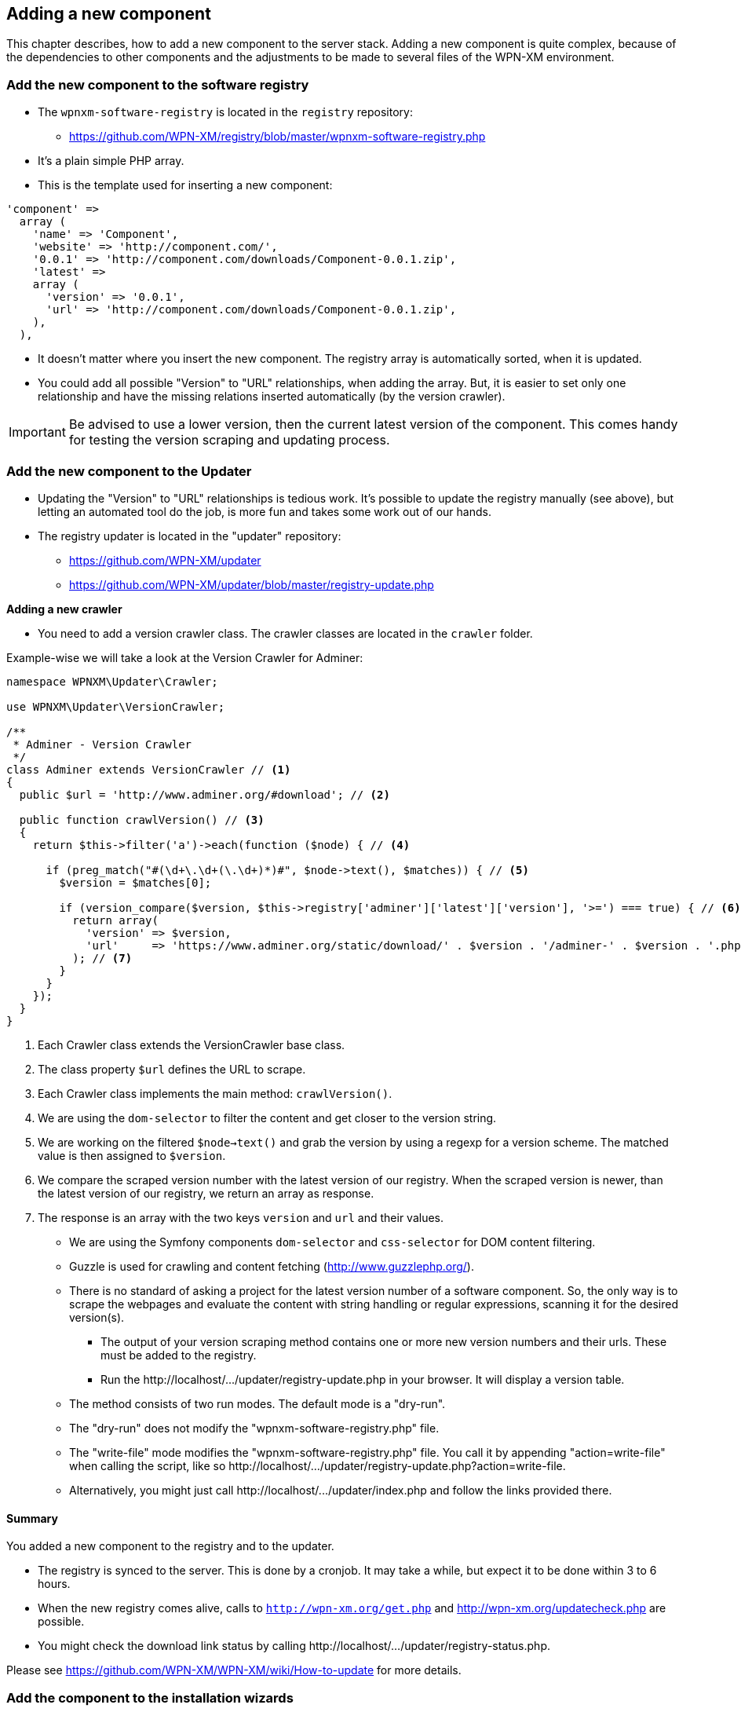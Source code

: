 == Adding a new component

This chapter describes, how to add a new component to the server stack.
Adding a new component is quite complex, because of the dependencies to other components
and the adjustments to be made to several files of the WPN-XM environment.

=== Add the new component to the software registry

* The `wpnxm-software-registry` is located in the `registry` repository:
  - https://github.com/WPN-XM/registry/blob/master/wpnxm-software-registry.php

* It's a plain simple PHP array.
* This is the template used for inserting a new component:

```
'component' => 
  array (
    'name' => 'Component',
    'website' => 'http://component.com/',
    '0.0.1' => 'http://component.com/downloads/Component-0.0.1.zip',
    'latest' => 
    array (
      'version' => '0.0.1',
      'url' => 'http://component.com/downloads/Component-0.0.1.zip',
    ),
  ),
```
* It doesn't matter where you insert the new component. The registry array is automatically sorted, when it is updated.
* You could add all possible "Version" to "URL" relationships, when adding the array. But, it is easier to set only one relationship and have the missing relations inserted automatically (by the version crawler). 

IMPORTANT: Be advised to use a lower version, then the current latest version of the component. This comes handy for testing the version scraping and updating process.

=== Add the new component to the Updater

* Updating the "Version" to "URL" relationships is tedious work. It's possible to update the registry manually (see above), but letting an automated tool do the job, is more fun and takes some work out of our hands.
* The registry updater is located in the "updater" repository:
  - https://github.com/WPN-XM/updater
  - https://github.com/WPN-XM/updater/blob/master/registry-update.php

**Adding a new crawler**

* You need to add a version crawler class. The crawler classes are located in the `crawler` folder. 

Example-wise we will take a look at the Version Crawler for Adminer:

```
namespace WPNXM\Updater\Crawler;

use WPNXM\Updater\VersionCrawler;

/**
 * Adminer - Version Crawler
 */
class Adminer extends VersionCrawler // <1>
{
  public $url = 'http://www.adminer.org/#download'; // <2>

  public function crawlVersion() // <3>
  {
    return $this->filter('a')->each(function ($node) { // <4>

      if (preg_match("#(\d+\.\d+(\.\d+)*)#", $node->text(), $matches)) { // <5>
        $version = $matches[0];                     

        if (version_compare($version, $this->registry['adminer']['latest']['version'], '>=') === true) { // <6>
          return array(
            'version' => $version,
            'url'     => 'https://www.adminer.org/static/download/' . $version . '/adminer-' . $version . '.php',
          ); // <7>
        }
      }
    });
  }
}
```
<1> Each Crawler class extends the VersionCrawler base class.
<2> The class property `$url` defines the URL to scrape.
<3> Each Crawler class implements the main method: `crawlVersion()`.
<4> We are using the `dom-selector` to filter the content and get closer to the version string.
<5> We are working on the filtered `$node->text()` and grab the version by using a regexp for a version scheme.
    The matched value is then assigned to `$version`.
<6> We compare the scraped version number with the latest version of our registry.
    When the scraped version is newer, than the latest version of our registry, we return an array as response.
<7> The response is an array with the two keys `version` and `url` and their values.


  - We are using the Symfony components `dom-selector` and `css-selector` for DOM content filtering.
  - Guzzle is used for crawling and content fetching (http://www.guzzlephp.org/).
  - There is no standard of asking a project for the latest version number of a software component. So, the only way is to scrape the webpages and evaluate the content with string handling or regular expressions, scanning it for the desired version(s).
* The output of your version scraping method contains one or more new version numbers and their urls. These must be added to the registry. 
* Run the ++http://localhost/.../updater/registry-update.php++ in your browser. It will display a version table.
 - The method consists of two run modes. The default mode is a "dry-run".
 - The "dry-run" does not modify the "wpnxm-software-registry.php" file.
 - The "write-file" mode modifies the "wpnxm-software-registry.php" file. You call it by appending "action=write-file" when calling the script, like so ++http://localhost/.../updater/registry-update.php?action=write-file++. 
 - Alternatively, you might just call ++http://localhost/.../updater/index.php++ and follow the links provided there.

==== Summary

You added a new component to the registry and to the updater.

 * The registry is synced to the server. This is done by a cronjob.
   It may take a while, but expect it to be done within 3 to 6 hours.
 * When the new registry comes alive, calls to 
`http://wpn-xm.org/get.php` and http://wpn-xm.org/updatecheck.php are possible.
 * You might check the download link status by calling ++http://localhost/…/updater/registry-status.php++.

Please see https://github.com/WPN-XM/WPN-XM/wiki/How-to-update for more details.

=== Add the component to the installation wizards

Now that we have the download links available, we add them to the installation wizards.

* The installation wizards are build from innosetup scripts.
* They are located in the main project folder of WPN-XM: 
- https://github.com/WPN-XM/WPN-XM/tree/master/innosetup

* The are several InnoSetup Script files.
- ++wpn-xm-allinone-installer.iss++
This is the AllInOne Installation Wizards.
- ++wpn-xm-webinstaller.iss++
This is the base for the Webinstallation Wizards.
- ++wpn-xm-webinstaller-debug.iss++
A Webinstallation wizard with enabled Debug mode.
You will get some Message Boxes, when switching through the install pages of the wizard.

* When inserting a new component, we need to modify all of them. You might edit one installer script and transfer the content via a diff tool, like TortoiseGitMerge, to the other files. Take good care, when transfering from a Webinstallation script to the AllInOne installation script. The script files have a big difference, due to the missing download procedures in the AllInOne script.

IMPORTANT: You can enable the debug mode by setting the `#define DEBUG "false"` to `true`.

==== Adding a new component to the All-In-One Installation Script

* [Components] section
  - Add the new component to the [Components] section. The components section is the list with checkboxes at the start of the installation wizard, where you can select the components to install.
  - You might use the following line as a template: 
    ++Name: component; Description: Component - Component does X; ExtraDiskSpaceRequired: 10000; Types: full++
  - Please adjust name, description, size.
* [Files] section 
  - You don't need to add the download file in the [Files] section. All files of the download folder are added automatically. 
  - But you might add an additional configuration file needed by the new component. 
  - This is done in two steps:
Firstly, by adding the configuration file to the configs folder of the WPN-XM main repository: ++https://github.com/WPN-XM/WPN-XM/tree/master/configs++. The file is then copied to the target folder during installation. Secondly, you add the line to copy the file to the [Files] section. 
* [code] section - "const"
- Add the download filename as a constant to the ++const++ section inside the [code] section.
- ++Filename_component = 'component.zip';++
* [code] section - "procedure UnzipFiles()".
- Add a new section for handling the unzipping of your component
```
if Pos('component', selectedComponents) > 0 then
  begin   
    UpdateCurrentComponentName('Component');     
      ExtractTemporaryFile(Filename_component);     
      DoUnzip(targetPath + Filename_component, ExpandConstant('{app}\bin\component'));      
        UpdateTotalProgressBar();
  end;
```
- The correct folder is "/www/componentname". Do not use an abbreviation here. Keep it 1:1.
- If your component doesn't need to be unzipped, just some file copying, see the handling of APC or XDEBUG, on how to do it.
- If your zip file contains a component folder inside, you simply unzip to the parent dir:
++ DoUnzip(targetPath + Filename_component, ExpandConstant('{app}\bin')); ++
- Sometimes the component folder names are a bit crappy, e.g. component-x86. You might add
an additional rename step to the ++procedure moveFiles()++ to make it nicer.
```
if Pos('memcached', selectedComponents) > 0 then
begin
  // rename the existing directory
  Exec('cmd.exe', '/c "move ' + appPath + '\bin\component-x86 ' + appPath + '\bin\component"',
end;
```
- Now, during installation, the component will be extracted or copied to the target folder.

- Additionally, it's possible to do a configuration step, like modifying the config files of other components. A good example is the modification of ++php.ini++, when you add a new extension. You might add this to the ++procedure Configure();++

* Add the component to the array in the file "generate-downloads-csv.php"
  - ++https://github.com/WPN-XM/updater/generate-downloads-csv.php++
  - exec script and copy downloads.csv to WPN-XM main folder

==== Adding a new component to the Web Installation Scripts

=== Add component to WPN-XM environment

* If you added a tool, you need to register it at the "webinterface".
  - It's located in the "webinterface" repository: ++https://github.com/WPN-XM/webinterface++
  - Update the array $toolDirectories in the file "/webinterface/php/helper/projects.php".
    ++https://github.com/WPN-XM/webinterface/blob/master/php/helper/projects.php#L49++
    This array is used for dividing "Your Project" folders from "WPN-XM Tool" folders.
* If you added a server, you need to modify the start/stop executables and SCP files.
* If you added a PHP extension, add it as an commented out entry to ++WPN-XM/configs/php.ini++